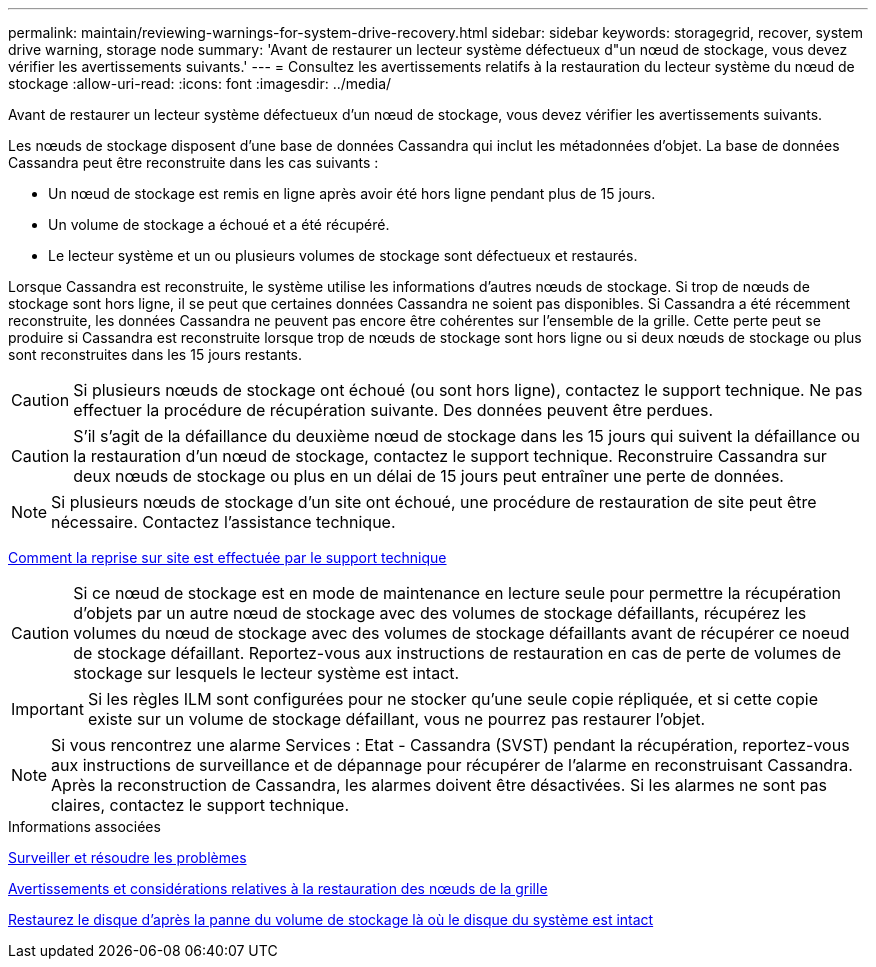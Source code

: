 ---
permalink: maintain/reviewing-warnings-for-system-drive-recovery.html 
sidebar: sidebar 
keywords: storagegrid, recover, system drive warning, storage node 
summary: 'Avant de restaurer un lecteur système défectueux d"un nœud de stockage, vous devez vérifier les avertissements suivants.' 
---
= Consultez les avertissements relatifs à la restauration du lecteur système du nœud de stockage
:allow-uri-read: 
:icons: font
:imagesdir: ../media/


[role="lead"]
Avant de restaurer un lecteur système défectueux d'un nœud de stockage, vous devez vérifier les avertissements suivants.

Les nœuds de stockage disposent d'une base de données Cassandra qui inclut les métadonnées d'objet. La base de données Cassandra peut être reconstruite dans les cas suivants :

* Un nœud de stockage est remis en ligne après avoir été hors ligne pendant plus de 15 jours.
* Un volume de stockage a échoué et a été récupéré.
* Le lecteur système et un ou plusieurs volumes de stockage sont défectueux et restaurés.


Lorsque Cassandra est reconstruite, le système utilise les informations d'autres nœuds de stockage. Si trop de nœuds de stockage sont hors ligne, il se peut que certaines données Cassandra ne soient pas disponibles. Si Cassandra a été récemment reconstruite, les données Cassandra ne peuvent pas encore être cohérentes sur l'ensemble de la grille. Cette perte peut se produire si Cassandra est reconstruite lorsque trop de nœuds de stockage sont hors ligne ou si deux nœuds de stockage ou plus sont reconstruites dans les 15 jours restants.


CAUTION: Si plusieurs nœuds de stockage ont échoué (ou sont hors ligne), contactez le support technique. Ne pas effectuer la procédure de récupération suivante. Des données peuvent être perdues.


CAUTION: S'il s'agit de la défaillance du deuxième nœud de stockage dans les 15 jours qui suivent la défaillance ou la restauration d'un nœud de stockage, contactez le support technique. Reconstruire Cassandra sur deux nœuds de stockage ou plus en un délai de 15 jours peut entraîner une perte de données.


NOTE: Si plusieurs nœuds de stockage d'un site ont échoué, une procédure de restauration de site peut être nécessaire. Contactez l'assistance technique.

xref:how-site-recovery-is-performed-by-technical-support.adoc[Comment la reprise sur site est effectuée par le support technique]


CAUTION: Si ce nœud de stockage est en mode de maintenance en lecture seule pour permettre la récupération d'objets par un autre nœud de stockage avec des volumes de stockage défaillants, récupérez les volumes du nœud de stockage avec des volumes de stockage défaillants avant de récupérer ce noeud de stockage défaillant. Reportez-vous aux instructions de restauration en cas de perte de volumes de stockage sur lesquels le lecteur système est intact.


IMPORTANT: Si les règles ILM sont configurées pour ne stocker qu'une seule copie répliquée, et si cette copie existe sur un volume de stockage défaillant, vous ne pourrez pas restaurer l'objet.


NOTE: Si vous rencontrez une alarme Services : Etat - Cassandra (SVST) pendant la récupération, reportez-vous aux instructions de surveillance et de dépannage pour récupérer de l'alarme en reconstruisant Cassandra. Après la reconstruction de Cassandra, les alarmes doivent être désactivées. Si les alarmes ne sont pas claires, contactez le support technique.

.Informations associées
xref:../monitor/index.adoc[Surveiller et résoudre les problèmes]

xref:warnings-and-considerations-for-grid-node-recovery.adoc[Avertissements et considérations relatives à la restauration des nœuds de la grille]

xref:recovering-from-storage-volume-failure-where-system-drive-is-intact.adoc[Restaurez le disque d'après la panne du volume de stockage là où le disque du système est intact]
